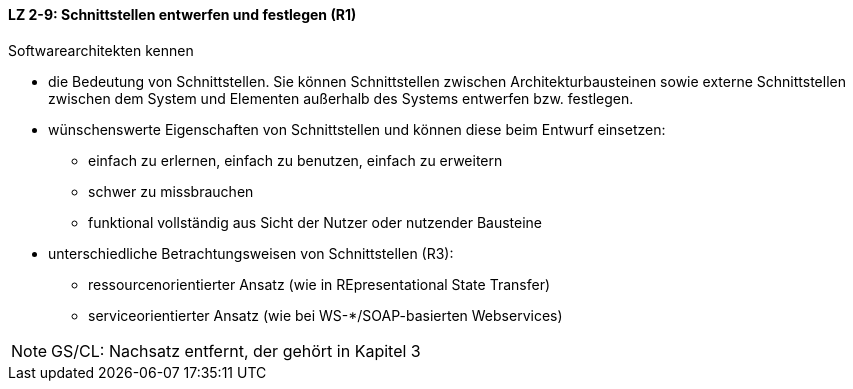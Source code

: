 // tag::DE[]

==== LZ 2-9: Schnittstellen entwerfen und festlegen (R1)
Softwarearchitekten kennen

* die Bedeutung von Schnittstellen. Sie können Schnittstellen zwischen Architekturbausteinen sowie externe Schnittstellen zwischen dem System und Elementen außerhalb des Systems entwerfen bzw. festlegen.
* wünschenswerte Eigenschaften von Schnittstellen und können diese beim Entwurf einsetzen:
** einfach zu erlernen, einfach zu benutzen, einfach zu erweitern
** schwer zu missbrauchen
** funktional vollständig aus Sicht der Nutzer oder nutzender Bausteine
* unterschiedliche Betrachtungsweisen von Schnittstellen (R3):
** ressourcenorientierter Ansatz (wie in REpresentational State Transfer)
** serviceorientierter Ansatz (wie bei WS-*/SOAP-basierten Webservices)

// end::DE[]

// tag::EN[]

// end::EN[]

// tag::REMARK[]

[NOTE]
====
GS/CL: Nachsatz entfernt, der gehört in Kapitel 3
====
// end::REMARK[]
